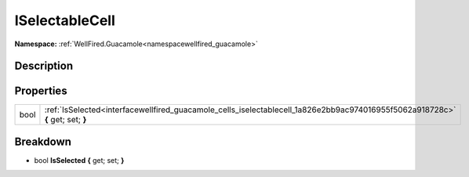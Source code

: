 .. _interfacewellfired_guacamole_cells_iselectablecell:

ISelectableCell
================

**Namespace:** :ref:`WellFired.Guacamole<namespacewellfired_guacamole>`

Description
------------



Properties
-----------

+-------------+---------------------------------------------------------------------------------------------------------------------------------+
|bool         |:ref:`IsSelected<interfacewellfired_guacamole_cells_iselectablecell_1a826e2bb9ac974016955f5062a918728c>` **{** get; set; **}**   |
+-------------+---------------------------------------------------------------------------------------------------------------------------------+

Breakdown
----------

.. _interfacewellfired_guacamole_cells_iselectablecell_1a826e2bb9ac974016955f5062a918728c:

- bool **IsSelected** **{** get; set; **}**

